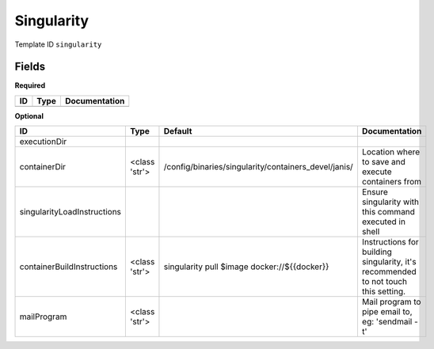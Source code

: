 Singularity
===========

Template ID ``singularity``

Fields
-------

**Required**

====  ======  ===============
ID    Type    Documentation
====  ======  ===============
====  ======  ===============

**Optional**

===========================  =============  ====================================================  ==================================================================================
ID                           Type           Default                                               Documentation
===========================  =============  ====================================================  ==================================================================================
executionDir
containerDir                 <class 'str'>  /config/binaries/singularity/containers_devel/janis/  Location where to save and execute containers from
singularityLoadInstructions                                                                       Ensure singularity with this command executed in shell
containerBuildInstructions   <class 'str'>  singularity pull $image docker://${{docker}}          Instructions for building singularity, it's recommended to not touch this setting.
mailProgram                  <class 'str'>                                                        Mail program to pipe email to, eg: 'sendmail -t'
===========================  =============  ====================================================  ==================================================================================

